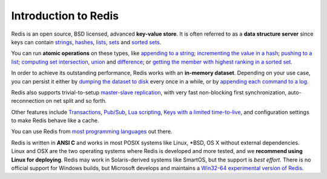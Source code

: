 Introduction to Redis
=====================

Redis is an open source, BSD licensed, advanced **key-value store**. It
is often referred to as a **data structure server** since keys can
contain `strings </topics/data-types#strings>`__,
`hashes </topics/data-types#hashes>`__,
`lists </topics/data-types#lists>`__, `sets </topics/data-types#sets>`__
and `sorted sets </topics/data-types#sorted-sets>`__.

You can run **atomic operations** on these types, like `appending to a
string </commands/append>`__; `incrementing the value in a
hash </commands/hincrby>`__; `pushing to a list </commands/lpush>`__;
`computing set intersection </commands/sinter>`__,
`union </commands/sunion>`__ and `difference </commands/sdiff>`__; or
`getting the member with highest ranking in a sorted
set </commands/zrangebyscore>`__.

In order to achieve its outstanding performance, Redis works with an
**in-memory dataset**. Depending on your use case, you can persist it
either by `dumping the dataset to
disk </topics/persistence#snapshotting>`__ every once in a while, or by
`appending each command to a
log </topics/persistence#append-only-file>`__.

Redis also supports trivial-to-setup `master-slave
replication </topics/replication>`__, with very fast non-blocking first
synchronization, auto-reconnection on net split and so forth.

Other features include `Transactions </topics/transactions>`__,
`Pub/Sub </topics/pubsub>`__, `Lua scripting </commands/eval>`__, `Keys
with a limited time-to-live </commands/expire>`__, and configuration
settings to make Redis behave like a cache.

You can use Redis from `most programming languages </clients>`__ out
there.

Redis is written in **ANSI C** and works in most POSIX systems like
Linux, \*BSD, OS X without external dependencies. Linux and OSX are the
two operating systems where Redis is developed and more tested, and we
**recommend using Linux for deploying**. Redis may work in
Solaris-derived systems like SmartOS, but the support is *best effort*.
There is no official support for Windows builds, but Microsoft develops
and maintains a `Win32-64 experimental version of
Redis <https://github.com/MSOpenTech/redis>`__.
